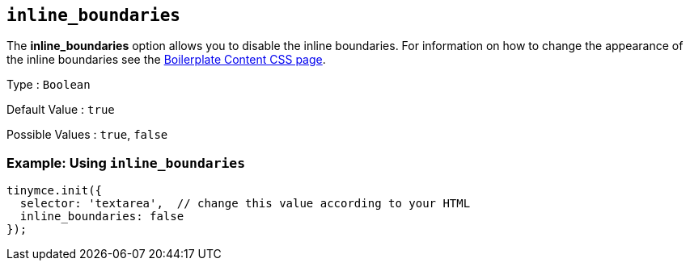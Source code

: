 [[inline_boundaries]]
== `+inline_boundaries+`

The *inline_boundaries* option allows you to disable the inline boundaries. For information on how to change the appearance of the inline boundaries see the xref:editor-content-css.adoc[Boilerplate Content CSS page].

Type : `+Boolean+`

Default Value : `+true+`

Possible Values : `+true+`, `+false+`

=== Example: Using `+inline_boundaries+`

[source,js]
----
tinymce.init({
  selector: 'textarea',  // change this value according to your HTML
  inline_boundaries: false
});
----

